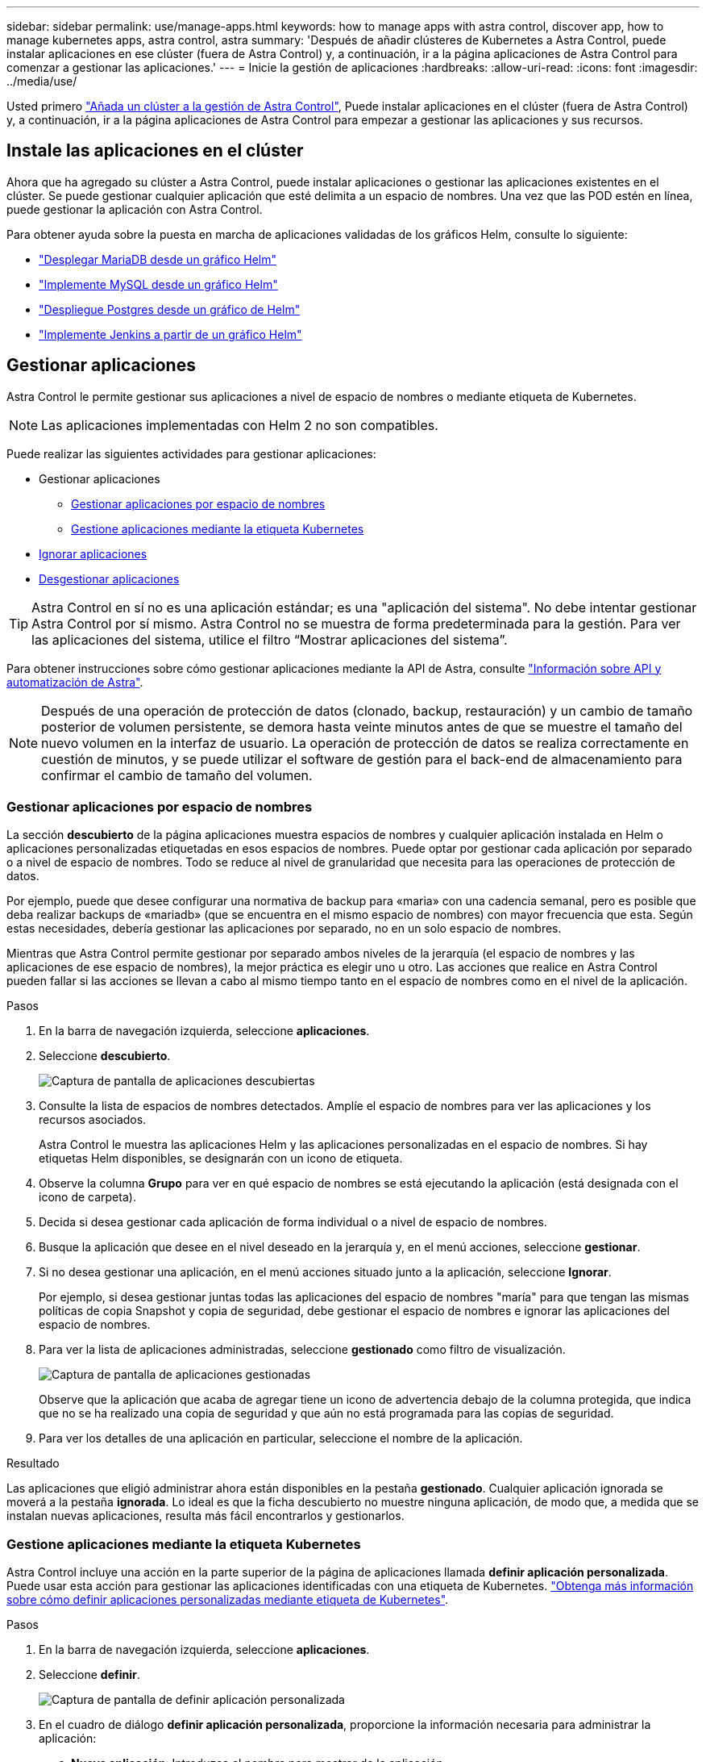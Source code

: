 ---
sidebar: sidebar 
permalink: use/manage-apps.html 
keywords: how to manage apps with astra control, discover app, how to manage kubernetes apps, astra control, astra 
summary: 'Después de añadir clústeres de Kubernetes a Astra Control, puede instalar aplicaciones en ese clúster (fuera de Astra Control) y, a continuación, ir a la página aplicaciones de Astra Control para comenzar a gestionar las aplicaciones.' 
---
= Inicie la gestión de aplicaciones
:hardbreaks:
:allow-uri-read: 
:icons: font
:imagesdir: ../media/use/


Usted primero link:../get-started/setup_overview.html#add-cluster["Añada un clúster a la gestión de Astra Control"], Puede instalar aplicaciones en el clúster (fuera de Astra Control) y, a continuación, ir a la página aplicaciones de Astra Control para empezar a gestionar las aplicaciones y sus recursos.



== Instale las aplicaciones en el clúster

Ahora que ha agregado su clúster a Astra Control, puede instalar aplicaciones o gestionar las aplicaciones existentes en el clúster. Se puede gestionar cualquier aplicación que esté delimita a un espacio de nombres. Una vez que las POD estén en línea, puede gestionar la aplicación con Astra Control.

Para obtener ayuda sobre la puesta en marcha de aplicaciones validadas de los gráficos Helm, consulte lo siguiente:

* link:../solutions/mariadb-deploy-from-helm-chart.html["Desplegar MariaDB desde un gráfico Helm"]
* link:../solutions/mysql-deploy-from-helm-chart.html["Implemente MySQL desde un gráfico Helm"]
* link:../solutions/postgres-deploy-from-helm-chart.html["Despliegue Postgres desde un gráfico de Helm"]
* link:../solutions/jenkins-deploy-from-helm-chart.html["Implemente Jenkins a partir de un gráfico Helm"]




== Gestionar aplicaciones

Astra Control le permite gestionar sus aplicaciones a nivel de espacio de nombres o mediante etiqueta de Kubernetes.


NOTE: Las aplicaciones implementadas con Helm 2 no son compatibles.

Puede realizar las siguientes actividades para gestionar aplicaciones:

* Gestionar aplicaciones
+
** <<Gestionar aplicaciones por espacio de nombres>>
** <<Gestione aplicaciones mediante la etiqueta Kubernetes>>


* <<Ignorar aplicaciones>>
* <<Desgestionar aplicaciones>>



TIP: Astra Control en sí no es una aplicación estándar; es una "aplicación del sistema". No debe intentar gestionar Astra Control por sí mismo. Astra Control no se muestra de forma predeterminada para la gestión. Para ver las aplicaciones del sistema, utilice el filtro “Mostrar aplicaciones del sistema”.

Para obtener instrucciones sobre cómo gestionar aplicaciones mediante la API de Astra, consulte link:https://docs.netapp.com/us-en/astra-automation-2108/["Información sobre API y automatización de Astra"^].


NOTE: Después de una operación de protección de datos (clonado, backup, restauración) y un cambio de tamaño posterior de volumen persistente, se demora hasta veinte minutos antes de que se muestre el tamaño del nuevo volumen en la interfaz de usuario. La operación de protección de datos se realiza correctamente en cuestión de minutos, y se puede utilizar el software de gestión para el back-end de almacenamiento para confirmar el cambio de tamaño del volumen.



=== Gestionar aplicaciones por espacio de nombres

La sección *descubierto* de la página aplicaciones muestra espacios de nombres y cualquier aplicación instalada en Helm o aplicaciones personalizadas etiquetadas en esos espacios de nombres. Puede optar por gestionar cada aplicación por separado o a nivel de espacio de nombres. Todo se reduce al nivel de granularidad que necesita para las operaciones de protección de datos.

Por ejemplo, puede que desee configurar una normativa de backup para «maria» con una cadencia semanal, pero es posible que deba realizar backups de «mariadb» (que se encuentra en el mismo espacio de nombres) con mayor frecuencia que esta. Según estas necesidades, debería gestionar las aplicaciones por separado, no en un solo espacio de nombres.

Mientras que Astra Control permite gestionar por separado ambos niveles de la jerarquía (el espacio de nombres y las aplicaciones de ese espacio de nombres), la mejor práctica es elegir uno u otro. Las acciones que realice en Astra Control pueden fallar si las acciones se llevan a cabo al mismo tiempo tanto en el espacio de nombres como en el nivel de la aplicación.

.Pasos
. En la barra de navegación izquierda, seleccione *aplicaciones*.
. Seleccione *descubierto*.
+
image:acc_apps_discovered4.png["Captura de pantalla de aplicaciones descubiertas"]

. Consulte la lista de espacios de nombres detectados. Amplíe el espacio de nombres para ver las aplicaciones y los recursos asociados.
+
Astra Control le muestra las aplicaciones Helm y las aplicaciones personalizadas en el espacio de nombres. Si hay etiquetas Helm disponibles, se designarán con un icono de etiqueta.

. Observe la columna *Grupo* para ver en qué espacio de nombres se está ejecutando la aplicación (está designada con el icono de carpeta).
. Decida si desea gestionar cada aplicación de forma individual o a nivel de espacio de nombres.
. Busque la aplicación que desee en el nivel deseado en la jerarquía y, en el menú acciones, seleccione *gestionar*.
. Si no desea gestionar una aplicación, en el menú acciones situado junto a la aplicación, seleccione *Ignorar*.
+
Por ejemplo, si desea gestionar juntas todas las aplicaciones del espacio de nombres "maría" para que tengan las mismas políticas de copia Snapshot y copia de seguridad, debe gestionar el espacio de nombres e ignorar las aplicaciones del espacio de nombres.

. Para ver la lista de aplicaciones administradas, seleccione *gestionado* como filtro de visualización.
+
image:acc_apps_managed3.png["Captura de pantalla de aplicaciones gestionadas"]

+
Observe que la aplicación que acaba de agregar tiene un icono de advertencia debajo de la columna protegida, que indica que no se ha realizado una copia de seguridad y que aún no está programada para las copias de seguridad.

. Para ver los detalles de una aplicación en particular, seleccione el nombre de la aplicación.


.Resultado
Las aplicaciones que eligió administrar ahora están disponibles en la pestaña *gestionado*. Cualquier aplicación ignorada se moverá a la pestaña *ignorada*. Lo ideal es que la ficha descubierto no muestre ninguna aplicación, de modo que, a medida que se instalan nuevas aplicaciones, resulta más fácil encontrarlos y gestionarlos.



=== Gestione aplicaciones mediante la etiqueta Kubernetes

Astra Control incluye una acción en la parte superior de la página de aplicaciones llamada *definir aplicación personalizada*. Puede usar esta acción para gestionar las aplicaciones identificadas con una etiqueta de Kubernetes. link:../use/define-custom-app.html["Obtenga más información sobre cómo definir aplicaciones personalizadas mediante etiqueta de Kubernetes"].

.Pasos
. En la barra de navegación izquierda, seleccione *aplicaciones*.
. Seleccione *definir*.
+
image:acc_apps_custom_details3.png["Captura de pantalla de definir aplicación personalizada"]

. En el cuadro de diálogo *definir aplicación personalizada*, proporcione la información necesaria para administrar la aplicación:
+
.. *Nueva aplicación*: Introduzca el nombre para mostrar de la aplicación.
.. *Cluster*: Seleccione el clúster en el que reside la aplicación.
.. *espacio de nombres:* Seleccione el espacio de nombres para la aplicación.
.. *etiqueta:* Introduzca una etiqueta o seleccione una de las siguientes fuentes.
.. *Recursos seleccionados*: Vea y gestione los recursos de Kubernetes seleccionados que le gustaría proteger (pods, secretos, volúmenes persistentes, etc.).
+
*** Para ver las etiquetas disponibles, expanda un recurso y haga clic en el número de etiquetas.
*** Seleccione una de las etiquetas.
+
Después de seleccionar una etiqueta, se muestra en el campo *etiqueta*. Astra Control también actualiza la sección *Recursos no seleccionados* para mostrar los recursos que no coinciden con la etiqueta seleccionada.



.. *Recursos no seleccionados*: Verifique los recursos de la aplicación que no desea proteger.


. Haga clic en *definir aplicación personalizada*.


.Resultado
Astra Control permite la gestión de la aplicación. Ahora puede encontrarlo en la pestaña *gestionado*.



== Ignorar aplicaciones

Si se ha detectado una aplicación, ésta aparece en la lista descubierta. En este caso, puede limpiar la lista descubierta para que las nuevas aplicaciones que se han instalado sean más fáciles de encontrar. O bien, puede que tenga aplicaciones que esté gestionando y, más adelante, decida que ya no desea gestionarlas. Si no desea administrar estas aplicaciones, puede indicar que deben ignorarse.

Además, puede que desee gestionar aplicaciones en un espacio de nombres (gestionado por espacios de nombres). Puede ignorar las aplicaciones que desea excluir del espacio de nombres.

.Pasos
. En la barra de navegación izquierda, seleccione *aplicaciones*.
. Seleccione *descubierto* como filtro.
. Seleccione la aplicación.
. En el menú acciones, seleccione *Ignorar*.
. Para designorar, en el menú acciones, seleccione *no ignorar*.




== Desgestionar aplicaciones

Cuando ya no desee realizar una copia de seguridad, una instantánea o clonar una aplicación, puede dejar de administrarla.


NOTE: Si desgestiona una aplicación, se perderán todos los backups o las instantáneas que se hayan creado anteriormente.

.Pasos
. En la barra de navegación izquierda, seleccione *aplicaciones*.
. Seleccione *gestionado* como filtro.
. Seleccione la aplicación.
. En el menú acciones, seleccione *Unmanage*.
. Revise la información.
. Escriba "desgestionar" para confirmar.
. Seleccione *Sí, Desactivar aplicación*.




== ¿y las aplicaciones del sistema?

Astra Control también detecta las aplicaciones del sistema que se ejecutan en un clúster de Kubernetes. Puede mostrar las aplicaciones del sistema seleccionando la casilla de verificación *Mostrar aplicaciones del sistema* en el filtro de clúster de la barra de herramientas.

image:acc_apps_system_apps3.png["Captura de pantalla que muestra la opción Mostrar aplicaciones del sistema que está disponible en la página aplicaciones."]

No le mostramos estas aplicaciones del sistema de forma predeterminada porque es raro que tenga que hacer una copia de seguridad.


TIP: Astra Control en sí no es una aplicación estándar; es una "aplicación del sistema". No debe intentar gestionar Astra Control por sí mismo. Astra Control no se muestra de forma predeterminada para la gestión. Para ver las aplicaciones del sistema, utilice el filtro “Mostrar aplicaciones del sistema”.



== Obtenga más información

* https://docs.netapp.com/us-en/astra-automation-2108/index.html["Utilice la API Astra"^]

